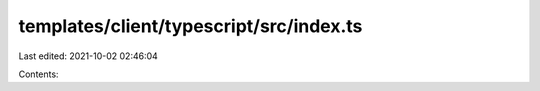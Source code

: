 templates/client/typescript/src/index.ts
========================================

Last edited: 2021-10-02 02:46:04

Contents:

.. code-block:: ts

    

